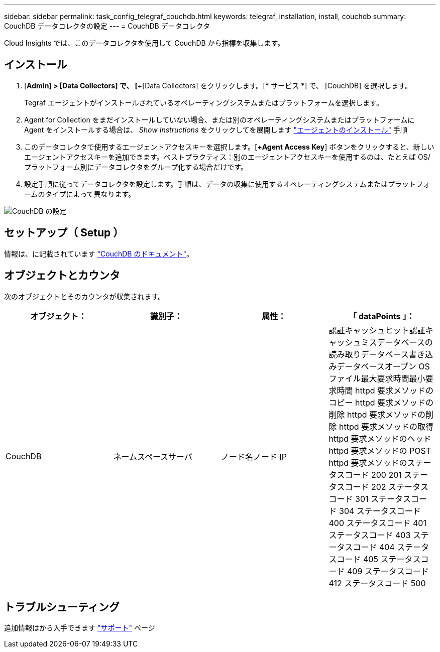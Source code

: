 ---
sidebar: sidebar 
permalink: task_config_telegraf_couchdb.html 
keywords: telegraf, installation, install, couchdb 
summary: CouchDB データコレクタの設定 
---
= CouchDB データコレクタ


[role="lead"]
Cloud Insights では、このデータコレクタを使用して CouchDB から指標を収集します。



== インストール

. [*Admin] > [Data Collectors] で、 [*+[Data Collectors] をクリックします。[* サービス *] で、 [CouchDB] を選択します。
+
Tegraf エージェントがインストールされているオペレーティングシステムまたはプラットフォームを選択します。

. Agent for Collection をまだインストールしていない場合、または別のオペレーティングシステムまたはプラットフォームに Agent をインストールする場合は、 _Show Instructions_ をクリックしてを展開します link:task_config_telegraf_agent.html["エージェントのインストール"] 手順
. このデータコレクタで使用するエージェントアクセスキーを選択します。[*+Agent Access Key*] ボタンをクリックすると、新しいエージェントアクセスキーを追加できます。ベストプラクティス：別のエージェントアクセスキーを使用するのは、たとえば OS/ プラットフォーム別にデータコレクタをグループ化する場合だけです。
. 設定手順に従ってデータコレクタを設定します。手順は、データの収集に使用するオペレーティングシステムまたはプラットフォームのタイプによって異なります。


image:CouchDBDCConfigLinux.png["CouchDB の設定"]



== セットアップ（ Setup ）

情報は、に記載されています link:http://docs.couchdb.org/en/stable/["CouchDB のドキュメント"]。



== オブジェクトとカウンタ

次のオブジェクトとそのカウンタが収集されます。

[cols="<.<,<.<,<.<,<.<"]
|===
| オブジェクト： | 識別子： | 属性： | 「 dataPoints 」： 


| CouchDB | ネームスペースサーバ | ノード名ノード IP | 認証キャッシュヒット認証キャッシュミスデータベースの読み取りデータベース書き込みデータベースオープン OS ファイル最大要求時間最小要求時間 httpd 要求メソッドのコピー httpd 要求メソッドの削除 httpd 要求メソッドの削除 httpd 要求メソッドの取得 httpd 要求メソッドのヘッド httpd 要求メソッドの POST httpd 要求メソッドのステータスコード 200 201 ステータスコード 202 ステータスコード 301 ステータスコード 304 ステータスコード 400 ステータスコード 401 ステータスコード 403 ステータスコード 404 ステータスコード 405 ステータスコード 409 ステータスコード 412 ステータスコード 500 
|===


== トラブルシューティング

追加情報はから入手できます link:concept_requesting_support.html["サポート"] ページ
